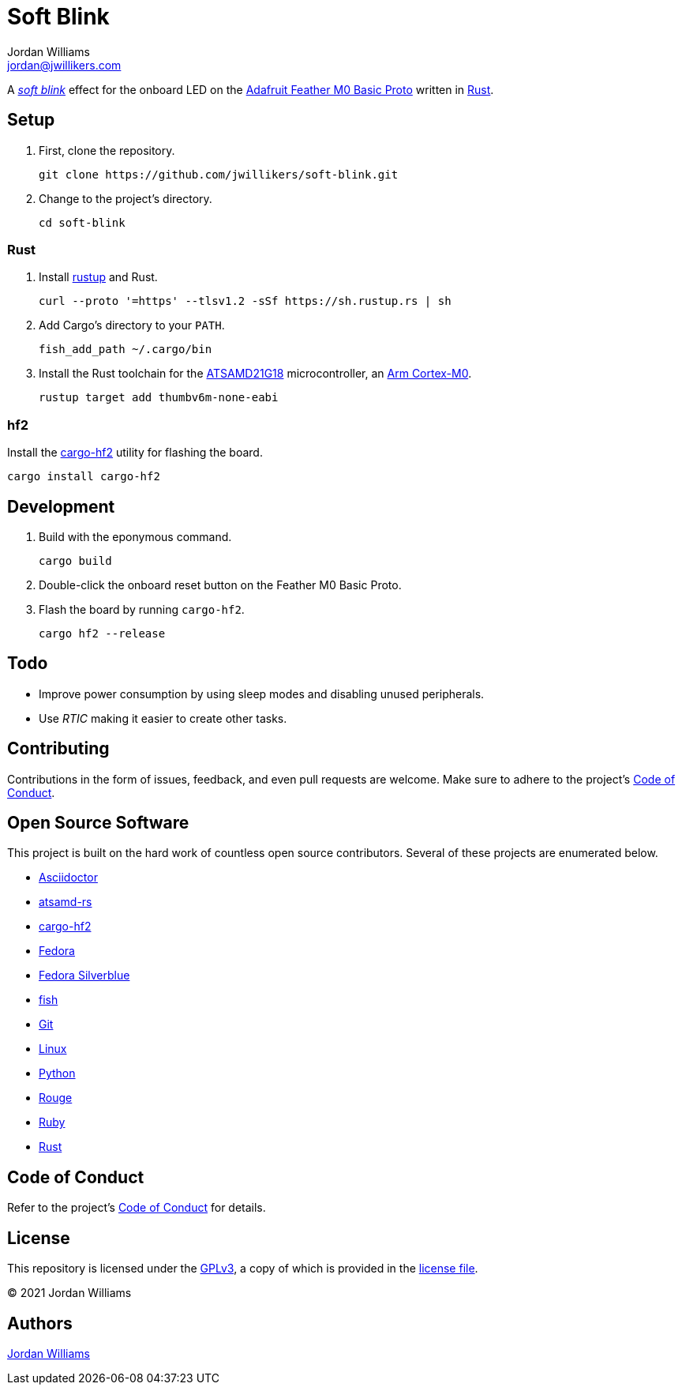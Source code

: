 = Soft Blink
Jordan Williams <jordan@jwillikers.com>
:experimental:
:icons: font
ifdef::env-github[]
:tip-caption: :bulb:
:note-caption: :information_source:
:important-caption: :heavy_exclamation_mark:
:caution-caption: :fire:
:warning-caption: :warning:
endif::[]
:Adafruit-Feather-M0-Basic-Proto: https://www.adafruit.com/product/2772[Adafruit Feather M0 Basic Proto]
:Arm-Cortex-M0: https://developer.arm.com/ip-products/processors/cortex-m/cortex-m0[Arm Cortex-M0]
:Asciidoctor-link: https://asciidoctor.org[Asciidoctor]
:ATSAMD21G18: https://www.microchip.com/en-us/product/ATSAMD21G18[ATSAMD21G18]
:atsamd-rs: https://github.com/atsamd-rs/atsamd[atsamd-rs]
:cargo-hf2: https://crates.io/crates/cargo-hf2[cargo-hf2]
:Fedora: https://getfedora.org/[Fedora]
:Fedora-Silverblue: https://silverblue.fedoraproject.org/[Fedora Silverblue]
:fish: https://fishshell.com/[fish]
:Git: https://git-scm.com/[Git]
:Linux: https://www.linuxfoundation.org/[Linux]
:Python: https://www.python.org/[Python]
:rustup: https://rustup.rs/[rustup]
:Rouge: https://rouge.jneen.net/[Rouge]
:Ruby: https://www.ruby-lang.org/en/[Ruby]
:Rust: https://www.rust-lang.org/[Rust]
:soft-blink: https://en.wikipedia.org/wiki/Pulse-width_modulation#Soft-blinking_LED_indicator[soft blink]

A _{soft-blink}_ effect for the onboard LED on the {Adafruit-Feather-M0-Basic-Proto} written in {Rust}.

== Setup

. First, clone the repository.
+
[source,sh]
----
git clone https://github.com/jwillikers/soft-blink.git
----

. Change to the project's directory.
+
[source,sh]
----
cd soft-blink
----

=== Rust

. Install {rustup} and Rust.
+
[source,sh]
----
curl --proto '=https' --tlsv1.2 -sSf https://sh.rustup.rs | sh
----

. Add Cargo's directory to your `PATH`.
+
[source,sh]
----
fish_add_path ~/.cargo/bin
----

. Install the Rust toolchain for the {ATSAMD21G18} microcontroller, an {Arm-Cortex-M0}.
+
[source,sh]
----
rustup target add thumbv6m-none-eabi
----

=== hf2

Install the {cargo-hf2} utility for flashing the board.

[source,sh]
----
cargo install cargo-hf2
----

== Development

. Build with the eponymous command.
+
[source,sh]
----
cargo build
----

. Double-click the onboard reset button on the Feather M0 Basic Proto.

. Flash the board by running `cargo-hf2`.
+
[source,sh]
----
cargo hf2 --release
----

== Todo

* Improve power consumption by using sleep modes and disabling unused peripherals.
* Use _RTIC_ making it easier to create other tasks.

== Contributing

Contributions in the form of issues, feedback, and even pull requests are welcome.
Make sure to adhere to the project's link:CODE_OF_CONDUCT.adoc[Code of Conduct].

== Open Source Software

This project is built on the hard work of countless open source contributors.
Several of these projects are enumerated below.

* {Asciidoctor-link}
* {atsamd-rs}
* {cargo-hf2}
* {Fedora}
* {Fedora-Silverblue}
* {fish}
* {Git}
* {Linux}
* {Python}
* {Rouge}
* {Ruby}
* {Rust}

== Code of Conduct

Refer to the project's link:CODE_OF_CONDUCT.adoc[Code of Conduct] for details.

== License

This repository is licensed under the https://www.gnu.org/licenses/gpl-3.0.html[GPLv3], a copy of which is provided in the link:LICENSE.adoc[license file].

© 2021 Jordan Williams

== Authors

mailto:{email}[{author}]

